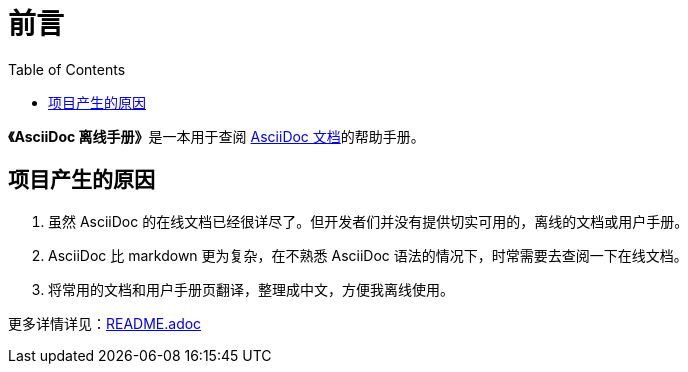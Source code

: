 = 前言
:toc: auto
:doctype: book

**《AsciiDoc 离线手册》**是一本用于查阅 link:https://docs.asciidoctor.org/[AsciiDoc 文档]的帮助手册。

== 项目产生的原因

. 虽然 AsciiDoc 的在线文档已经很详尽了。但开发者们并没有提供切实可用的，离线的文档或用户手册。
. AsciiDoc 比 markdown 更为复杂，在不熟悉 AsciiDoc 语法的情况下，时常需要去查阅一下在线文档。
. 将常用的文档和用户手册页翻译，整理成中文，方便我离线使用。

更多详情详见：link:README.adoc[]